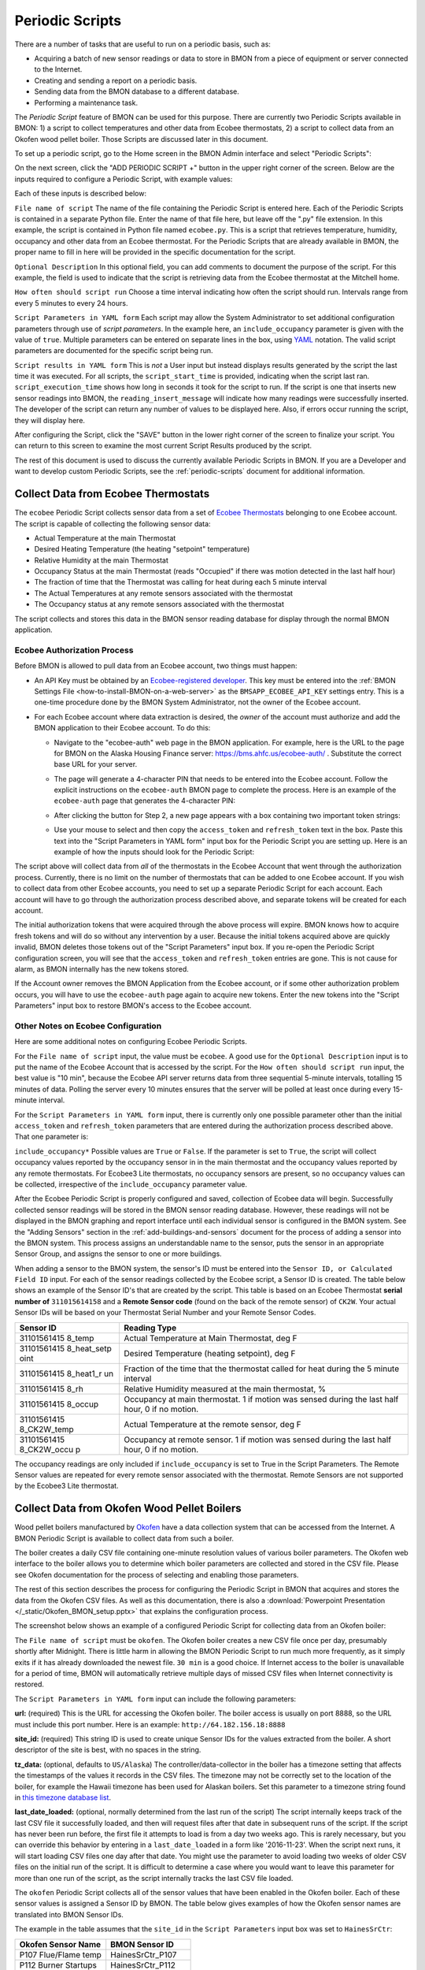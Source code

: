 .. _periodic-scripts:

Periodic Scripts
================

There are a number of tasks that are useful to run on a periodic basis,
such as:

*  Acquiring a batch of new sensor readings or data to store in BMON
   from
   a piece of equipment or server connected to the Internet.
*  Creating and sending a report on a periodic basis.
*  Sending data from the BMON database to a different database.
*  Performing a maintenance task.

The *Periodic Script* feature of BMON can be used for this purpose.
There are currently two Periodic Scripts available in BMON: 1) a script
to collect temperatures and other data from Ecobee thermostats, 2) a
script to collect data from an Okofen wood pellet boiler. Those Scripts
are discussed later in this document.

To set up a periodic script, go to the Home screen in the BMON Admin
interface and select "Periodic Scripts":

.. image:: /_static/main_scr_period_script.png
  :align: center

On the next screen, click the "ADD PERIODIC SCRIPT +" button in the
upper right corner of the screen. Below are the inputs required to
configure a Periodic Script, with example values:

.. image:: /_static/periodic_script_inputs.png
  :align: center

Each of these inputs is described below:

``File name of script`` The name of the file containing the Periodic
Script is entered here. Each of the Periodic Scripts is contained in a
separate Python file. Enter the name of that file here, but leave off
the ".py" file extension. In this example, the script is contained in
Python file named ``ecobee.py``. This is a script that retrieves
temperature, humidity, occupancy and other data from an Ecobee
thermostat. For the Periodic Scripts that are already available in BMON,
the proper name to fill in here will be provided in the specific
documentation for the script.

``Optional Description`` In this optional field, you can add comments
to document the purpose of the script. For this example, the
field is used to indicate that the script is retrieving data from the
Ecobee thermostat at the Mitchell home.

``How often should script run`` Choose a time interval indicating how
often the script should run. Intervals range from every 5 minutes to
every 24 hours.

``Script Parameters in YAML form`` Each script may allow the System Administrator 
to set additional configuration parameters through use of
*script parameters*. In the example here, an ``include_occupancy``
parameter is given with the value of ``true``. Multiple parameters can
be entered on separate lines in the box, using
`YAML <http://www.yaml.org/start.html>`_ notation. The valid script
parameters are documented for the specific script being run.

``Script results in YAML form`` This is *not* a User input but instead
displays results generated by the script the last time it was executed. 
For all scripts, the ``script_start_time`` is provided,
indicating when the script last ran. ``script_execution_time`` shows how
long in seconds it took for the script to run. If the script is one
that inserts new sensor readings into BMON, the
``reading_insert_message`` will indicate how many readings were
successfully inserted. The developer of the script can return any number
of values to be displayed here. Also, if errors occur running the
script, they will display here.

After configuring the Script, click the "SAVE" button in the lower right
corner of the screen to finalize your script. You can return to this
screen to examine the most current Script Results produced by the
script.

The rest of this document is used to discuss the currently available
Periodic Scripts in BMON. If you are a Developer and want to develop
custom Periodic Scripts, see the :ref:`periodic-scripts` document for 
additional information.

Collect Data from Ecobee Thermostats
------------------------------------

The ``ecobee`` Periodic Script collects sensor data from a set of
`Ecobee Thermostats <https://www.ecobee.com/>`_ belonging to one Ecobee
account. The script is capable of collecting the following sensor data:

*  Actual Temperature at the main Thermostat
*  Desired Heating Temperature (the heating "setpoint" temperature)
*  Relative Humidity at the main Thermostat
*  Occupancy Status at the main Thermostat (reads "Occupied" if there
   was motion detected in the last half hour)
*  The fraction of time that the Thermostat was calling for heat during
   each 5 minute interval
*  The Actual Temperatures at any remote sensors associated with the
   thermostat
*  The Occupancy status at any remote sensors associated with the
   thermostat

The script collects and stores this data in the BMON sensor reading
database for display through the normal BMON application.

Ecobee Authorization Process
~~~~~~~~~~~~~~~~~~~~~~~~~~~~

Before BMON is allowed to pull data from an Ecobee account, two things
must happen:

*  An API Key must be obtained by an `Ecobee-registered developer <https://www.ecobee.com/developers/>`_. 
   This key must be entered into the :ref:`BMON Settings File <how-to-install-BMON-on-a-web-server>` 
   as the ``BMSAPP_ECOBEE_API_KEY`` settings entry. This
   is a one-time procedure done by the BMON System Administrator, not
   the owner of the Ecobee account.
*  For each Ecobee account where data extraction is desired, the *owner*
   of the account must authorize and add the BMON application to their
   Ecobee account. To do this:

   *  Navigate to the "ecobee-auth" web page in the BMON application. For
      example, here is the URL to the page for BMON on the
      Alaska Housing Finance server: https://bms.ahfc.us/ecobee-auth/ .
      Substitute the correct base URL for your server.
   *  The page will generate a 4-character PIN that needs to be entered
      into the Ecobee account. Follow the explicit instructions on the
      ``ecobee-auth`` BMON page to complete the process. Here is an
      example of the ``ecobee-auth`` page that generates the 4-character
      PIN: 

      .. image:: /_static/ecobee_pin.png
         :align: center


   *  After clicking the button for Step 2, a new page appears with a
      box containing two important token strings: 

      .. image:: /_static/ecobee_auth_tokens.png
         :align: center


   *  Use your mouse to select and then copy the ``access_token`` and
      ``refresh_token`` text in the box. Paste this text into the
      "Script Parameters in YAML form" input box for the Periodic Script
      you are setting up. Here is an example of how the inputs should
      look for the Periodic Script: 

      .. image:: /_static/ecobee_auth_inputs.png
         :align: center


The script above will collect data from *all* of the thermostats in the
Ecobee Account that went through the authorization process. Currently,
there is no limit on the number of thermostats that can be added to one
Ecobee account. If you wish to collect data from other Ecobee accounts,
you need to set up a separate Periodic Script for each account. Each
account will have to go through the authorization process described
above, and separate tokens will be created for each account.

The initial authorization tokens that were acquired through the above
process will expire. BMON knows how to acquire fresh tokens and will do
so without any intervention by a user. Because the initial tokens
acquired above are quickly invalid, BMON deletes those tokens out of the
"Script Parameters" input box. If you re-open the Periodic Script
configuration screen, you will see that the ``access_token`` and
``refresh_token`` entries are gone. This is not cause for alarm, as BMON
internally has the new tokens stored.

If the Account owner removes the BMON Application from the Ecobee
account, or if some other authorization problem occurs, you will have to
use the ``ecobee-auth`` page again to acquire new tokens. Enter the new
tokens into the "Script Parameters" input box to restore BMON's access
to the Ecobee account.

Other Notes on Ecobee Configuration
~~~~~~~~~~~~~~~~~~~~~~~~~~~~~~~~~~~

Here are some additional notes on configuring Ecobee Periodic
Scripts.

For the ``File name of script`` input, the value must be ``ecobee``. A
good use for the ``Optional Description`` input is to put the name of
the Ecobee Account that is accessed by the script. For the
``How often should script run`` input, the best value is "10 min",
because the Ecobee API server returns data from three sequential
5-minute intervals, totalling 15 minutes of data. Polling the server
every 10 minutes ensures that the server will be polled at least once
during every 15-minute interval.

For the ``Script Parameters in YAML form`` input, there is currently
only one possible parameter other than the initial ``access_token`` and
``refresh_token`` parameters that are entered during the authorization
process described above. That one parameter is:

``include_occupancy*`` Possible values are ``True`` or ``False``. If
the parameter is set to ``True``, the script will collect occupancy
values reported by the occupancy sensor in in the main thermostat and
the occupancy values reported by any remote thermostats. For Ecobee3
Lite thermostats, no occupancy sensors are present, so no occupancy
values can be collected, irrespective of the ``include_occupancy``
parameter value.

After the Ecobee Periodic Script is properly configured and saved,
collection of Ecobee data will begin. Successfully collected sensor
readings will be stored in the BMON sensor reading database. However,
these readings will not be displayed in the BMON graphing and report
interface until each individual sensor is configured in the BMON system.
See the "Adding Sensors" section in the :ref:`add-buildings-and-sensors` 
document for the process of adding a sensor into the BMON system. This process assigns an
understandable name to the sensor, puts the sensor in an appropriate
Sensor Group, and assigns the sensor to one or more buildings.

When adding a sensor to the BMON system, the sensor's ID must be entered
into the ``Sensor ID, or Calculated Field ID`` input. For each of the
sensor readings collected by the Ecobee script, a Sensor ID is created.
The table below shows an example of the Sensor ID's that are created by
the script. This table is based on an Ecobee Thermostat **serial number of**
``311015614158`` and a **Remote Sensor code** (found on the back of the
remote sensor) of ``CK2W``. Your actual Sensor IDs will be based on your
Thermostat Serial Number and your Remote Sensor Codes.

+-------------+-----------------+
| Sensor ID   | Reading Type    |
+=============+=================+
| 31101561415 | Actual          |
| 8_temp      | Temperature at  |
|             | Main            |
|             | Thermostat, deg |
|             | F               |
+-------------+-----------------+
| 31101561415 | Desired         |
| 8_heat_setp | Temperature     |
| oint        | (heating        |
|             | setpoint), deg  |
|             | F               |
+-------------+-----------------+
| 31101561415 | Fraction of the |
| 8_heat1_r   | time that the   |
| un          | thermostat      |
|             | called for heat |
|             | during the 5    |
|             | minute interval |
+-------------+-----------------+
| 31101561415 | Relative        |
| 8_rh        | Humidity        |
|             | measured at the |
|             | main            |
|             | thermostat, %   |
+-------------+-----------------+
| 31101561415 | Occupancy at    |
| 8_occup     | main            |
|             | thermostat. 1   |
|             | if motion was   |
|             | sensed during   |
|             | the last half   |
|             | hour, 0 if no   |
|             | motion.         |
+-------------+-----------------+
| 31101561415 | Actual          |
| 8_CK2W_temp | Temperature at  |
|             | the remote      |
|             | sensor, deg F   |
+-------------+-----------------+
| 31101561415 | Occupancy at    |
| 8_CK2W_occu | remote sensor.  |
| p           | 1 if motion was |
|             | sensed during   |
|             | the last half   |
|             | hour, 0 if no   |
|             | motion.         |
+-------------+-----------------+

The occupancy readings are only included if ``include_occupancy`` is set
to True in the Script Parameters. The Remote Sensor values are repeated
for every remote sensor associated with the thermostat. Remote Sensors
are not supported by the Ecobee3 Lite thermostat.

Collect Data from Okofen Wood Pellet Boilers
--------------------------------------------

Wood pellet boilers manufactured by `Okofen <http://www.okofen.co.uk/>`_
have a data collection system that can be accessed from the Internet. A
BMON Periodic Script is available to collect data from such a boiler.

The boiler creates a daily CSV file containing one-minute resolution
values of various boiler parameters. The Okofen web interface to the
boiler allows you to determine which boiler parameters are collected and
stored in the CSV file. Please see Okofen documentation for the process
of selecting and enabling those parameters.

The rest of this section describes the process for configuring the
Periodic Script in BMON that acquires and stores the data from the
Okofen CSV files. As well as this documentation, there is also a :download:`Powerpoint Presentation </_static/Okofen_BMON_setup.pptx>` 
that explains the configuration process.

The screenshot below shows an example of a configured Periodic Script
for collecting data from an Okofen boiler:

.. image:: /_static/okofen_config.png
  :align: center

The ``File name of script`` must be ``okofen``. The Okofen boiler
creates a new CSV file once per day, presumably shortly after Midnight.
There is little harm in allowing the BMON Periodic Script to run much
more frequently, as it simply exits if it has already downloaded the
newest file. ``30 min`` is a good choice. If Internet access to the
boiler is unavailable for a period of time, BMON will automatically
retrieve multiple days of missed CSV files when Internet connectivity is
restored.

The ``Script Parameters in YAML form`` input can include the following
parameters:

**url:** (required) This is the URL for accessing the Okofen boiler. The
boiler access is usually on port 8888, so the URL must include this port
number. Here is an example: ``http://64.182.156.18:8888``

**site_id:** (required) This string ID is used to create unique Sensor
IDs for the values extracted from the boiler. A short descriptor of the
site is best, with no spaces in the string.

**tz_data:** (optional, defaults to ``US/Alaska``) The
controller/data-collector in the boiler has a timezone setting that
affects the timestamps of the values it records in the CSV files. The
timezone may not be correctly set to the location of the boiler, for
example the Hawaii timezone has been used for Alaskan boilers. Set this
parameter to a timezone string found in `this timezone database
list <https://en.wikipedia.org/wiki/List_of_tz_database_time_zones>`_.

**last_date_loaded:** (optional, normally determined from the last run
of the script) The script internally keeps track of the last CSV file it
successfully loaded, and then will request files after that date in
subsequent runs of the script. If the script has never been run before,
the first file it attempts to load is from a day two weeks ago. This is
rarely necessary, but you can override this behavior by entering in a
``last_date_loaded`` in a form like '2016-11-23'. When the script next
runs, it will start loading CSV files one day after that date. You might
use the parameter to avoid loading two weeks of older CSV files on the
initial run of the script. It is difficult to determine a case where you
would want to leave this parameter for more than one run of the script,
as the script internally tracks the last CSV file loaded.

The ``okofen`` Periodic Script collects all of the sensor values that
have been enabled in the Okofen boiler. Each of these sensor values is
assigned a Sensor ID by BMON. The table below gives examples of how the
Okofen sensor names are translated into BMON Sensor IDs.

The example in the table assumes that the ``site_id`` in the
``Script Parameters`` input box was set to ``HainesSrCtr``:

+----------------------------+--------------------------+
| Okofen Sensor Name         | BMON Sensor ID           |
+============================+==========================+
| P107 Flue/Flame temp       | HainesSrCtr_P107         |
+----------------------------+--------------------------+
| P112 Burner Startups       | HainesSrCtr_P112         |
+----------------------------+--------------------------+
| Boiler 1                   | HainesSrCtr_boiler_1     |
+----------------------------+--------------------------+

Here is the general rule. All BMON Sensor IDs start with the ``site_id``
followed by an underbar character. Then, if the Okofen sensor name
contains a 3-digit parameter number in the form Pxxx, that parameter
number (including the leading 'P') is added to the BMON Sensor ID. If
there is no parameter number in the Okofen sensor name, a translated
version of the Okofen name is added to the BMON Sensor ID. The
translation converts all spaces and slashes to the underbar character,
removes all period characters, and converts all letters to lower case.

In order to see these sensors in the normal data display and analysis
portion of BMON, they must be added to the ``Sensors`` table in the BMON
Admin interface. This process is documented in the "Adding Sensors"
section of the :ref:`adding-buildings-and-sensors` document.

There is also a special ``Calculated Field`` function available that can
create a Sensor that estimates the pellet consumption or heat output of
the boiler by examining the Status (P241 parameter number) sensor of the
boiler. See the :ref:`calculated-fields` document for more details.

Send BMON Data to an InfluxDB Time-Series Database
--------------------------------------------------

`InfluxDB <https://docs.influxdata.com/influxdb/>`_ is a database
optimized for storing and querying Time Series data, such as the data
collected from sensors. This database is also supported as a data source
for the `Grafana Time Series Analytics
package <https://grafana.com/>`_, which is a leading software package
for creating graphical dashboards displaying time-series data. Both
InfluxDB and Grafana are open source software. A BMON Periodic Script is
available that will periodically send all new BMON sensor data to an
InfluxDB database. An installation of Grafana can then display that data
in a dashboard.

To understand the configuration of this Periodic Script, you need to have a
reasonable understanding of the use of an InfluxDB database, as
described on the `InfluxDB documentation
page <https://docs.influxdata.com/influxdb/>`_.

Here is a screenshot of a sample Periodic Script configuration that
sends data to an InfluxDB database:

.. image:: /_static/influxdb_config.png
  :align: center

The ``File name of script`` must be ``influxdb``. The
``Script Parameters in YAML form`` input can include the following
parameters:

**influx_url:** (required) This is the HTTP URL that allows writing to
the InfluxDB database. If the write does not occur on the standard
HTTP(s) port, then the port number should be included in the URL, as
shown in this example.

**database_name:** (required) An InfluxDB server can contain multiple
databases. In this parameter, specify the name of the InfluxDB database
to write the BMON sensor readings into.

**username:** (required if InfluxDB is using authentication) The
InfluxDB username to authenticate with, which must have write privileges
on the target database.

**password:** (required if InfluxDB is using authentication) The
password associated with the above username.

**measurement:** (defaults to 'reading') Every point in the InfluxDB
database has a "measurement" type associated with it. This Periodic
Script stores all of the BMON sensor readings under one measurement,
which defaults to 'reading'. However, you can change the measurement
type with this parameter.

**value_field:** (defaults to 'value') Every point in the InfluxDB
database has one or more field values. All of the BMON sensor readings
sent by the Periodic Script are stored in one field, and the default
name of that field is 'value'. That field name can be changed with this
parameter.

**reach_back:** (default = 14, measured in days) The first time the
Periodic Script runs, it decides how much historical data to send to
the InfluxDB database.
The ``reach_back`` parameter determines the amount of historical data
sent, and it is measured in days. In subsequent runs of this Script,
only new data is sent to the InfluxDB database.

**ignore_last_rec:** (default = False) If this parameter is set to
True, the script will send all historical data up to the ``reach_back``
limit, even if the script has run before and sent that data. This can be
used to repopulate a database that has been reset or cleaned of old
data. This parameter should *not* be set to True on a continual basis,
as that will cause the Script to send all historical data (up to the
``reach_back`` limit) every time the script runs.

InfluxDB Tags Created during Export
~~~~~~~~~~~~~~~~~~~~~~~~~~~~~~~~~~~

InfluxDB allows each point in the database to be described by any number
of "tags". A tag is a key/value pair that adds metadata to the database
record. An example tag would be "sensor_id=451897", which gives the
Sensor ID associated with this particular sensor reading. These tags are
used to extract particular data points from the Database. Grafana
knows how to build queries using these tags.

When BMON sends data to the InfluxDB database, it automatically adds a
number of tags to every sensor reading sent. Below is the list of tags
that are automatically created by the BMON Periodic Script. Also note
that all tag values sent by BMON are all "cleaned" by replacing spaces,
the equals sign, and commas with the dash/hyphen character, "-".
Further, if the replacement results in more than one dash in a row, the
string of dashes is reduced to one.

``building_title`` The value of this tag is the title of the Building
associated with the sensor reading (as entered in the 'Buildings' table
of the BMON Admin interface), e.g. 'building_title=Kaluza-House'. Note
that if a sensor reading is associated with *more than one* building,
the sensor reading is sent multiple times to the InfluxDB database, once
for each associated building.

``latitude`` The latitude of the associated Building (again, as entered
in the Building table of the BMON Admin interface).

``longitude`` The longitude of the associated building.

``sensor_group`` The Sensor Group chosen when the sensor was associated
with the Building in BMON.

``sensor_id`` The Sensor ID for the sensor, as entered in the
``Sensors`` table in the BMON Admin interface.

``sensor_title`` The Sensor Title, as entered in the ``Sensors`` table
in the BMON Admin interface.

``unit`` The measurement unit type for the sensor, such as 'deg-F' or
'kWh'.

The above tags are always included with every sensor reading point sent
to InfluxDB. In addition, you can have other tags sent with the readings
by filling in ``Additional Properties`` input boxes found in both the
``Buildings`` BMON Admin table and in the ``Sensors`` BMON Admin table.
Any key/value pairs that you enter into these areas will also be sent
along with the readings to InfluxDB. Here is an example of two
additional properties that were entered for a particular Building:


.. image:: /_static/additional_props.png
  :align: center

For all sensors associated with that building, these properties will be
made into key/value pairs and sent as tags with the sensor readings. Tag
Names will be "cleaned" by substituting the underbar "_" character for
spaces and Tag Values will be "cleaned" by substituting the dash
character "-" for spaces.

Also, if any of the Additional Properties for a Building or Sensor use
the same Tag Name as an automatically-created Tag Name, the user-entered
Tag will override the automatically-created Tag.

When creating dashboards in Grafana, all of the Tag Names and Values
will automatically be displayed as choice lists when creating data
queries to feed your dashboard.
